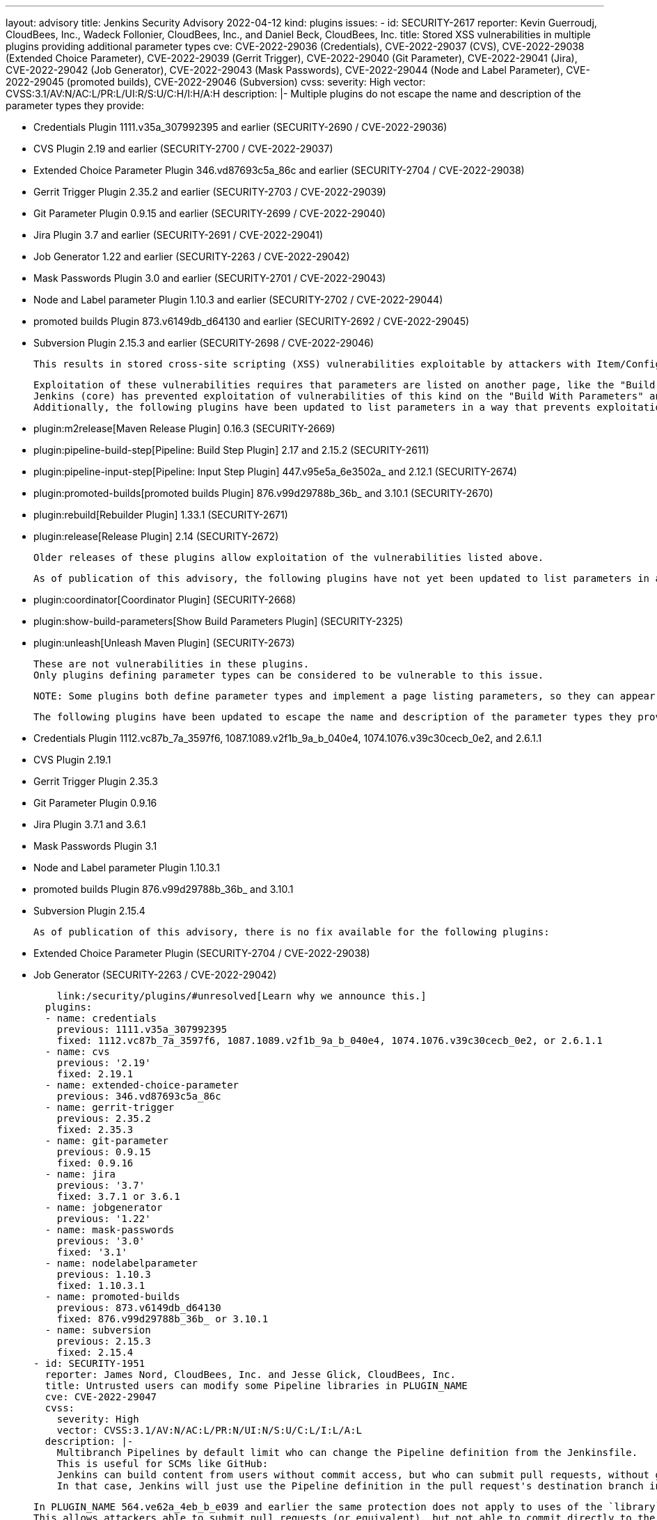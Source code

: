 ---
layout: advisory
title: Jenkins Security Advisory 2022-04-12
kind: plugins
issues:
- id: SECURITY-2617
  reporter: Kevin Guerroudj, CloudBees, Inc., Wadeck Follonier, CloudBees, Inc., and
    Daniel Beck, CloudBees, Inc.
  title: Stored XSS vulnerabilities in multiple plugins providing additional parameter
    types
  cve: CVE-2022-29036 (Credentials), CVE-2022-29037 (CVS), CVE-2022-29038 (Extended
    Choice Parameter), CVE-2022-29039 (Gerrit Trigger), CVE-2022-29040 (Git Parameter),
    CVE-2022-29041 (Jira), CVE-2022-29042 (Job Generator), CVE-2022-29043 (Mask Passwords),
    CVE-2022-29044 (Node and Label Parameter), CVE-2022-29045 (promoted builds), CVE-2022-29046
    (Subversion)
  cvss:
    severity: High
    vector: CVSS:3.1/AV:N/AC:L/PR:L/UI:R/S:U/C:H/I:H/A:H
  description: |-
    Multiple plugins do not escape the name and description of the parameter types they provide:

    * Credentials Plugin 1111.v35a_307992395 and earlier (SECURITY-2690 / CVE-2022-29036)
    * CVS Plugin 2.19 and earlier (SECURITY-2700 / CVE-2022-29037)
    * Extended Choice Parameter Plugin 346.vd87693c5a_86c and earlier (SECURITY-2704 / CVE-2022-29038)
    * Gerrit Trigger Plugin 2.35.2 and earlier (SECURITY-2703 / CVE-2022-29039)
    * Git Parameter Plugin 0.9.15 and earlier (SECURITY-2699 / CVE-2022-29040)
    * Jira Plugin 3.7 and earlier (SECURITY-2691 / CVE-2022-29041)
    * Job Generator 1.22 and earlier (SECURITY-2263 / CVE-2022-29042)
    * Mask Passwords Plugin 3.0 and earlier (SECURITY-2701 / CVE-2022-29043)
    * Node and Label parameter Plugin 1.10.3 and earlier (SECURITY-2702 / CVE-2022-29044)
    * promoted builds Plugin 873.v6149db_d64130 and earlier (SECURITY-2692 / CVE-2022-29045)
    * Subversion Plugin 2.15.3 and earlier (SECURITY-2698 / CVE-2022-29046)

    This results in stored cross-site scripting (XSS) vulnerabilities exploitable by attackers with Item/Configure permission.

    Exploitation of these vulnerabilities requires that parameters are listed on another page, like the "Build With Parameters" and "Parameters" pages provided by Jenkins (core), and that those pages are not hardened to prevent exploitation.
    Jenkins (core) has prevented exploitation of vulnerabilities of this kind on the "Build With Parameters" and "Parameters" pages since 2.44 and LTS 2.32.2 as part of the link:/security/advisory/2017-02-01/#persisted-cross-site-scripting-vulnerability-in-parameter-names-and-descriptions[SECURITY-353 / CVE-2017-2601] fix.
    Additionally, the following plugins have been updated to list parameters in a way that prevents exploitation by default.

    * plugin:m2release[Maven Release Plugin] 0.16.3 (SECURITY-2669)
    * plugin:pipeline-build-step[Pipeline: Build Step Plugin] 2.17 and 2.15.2 (SECURITY-2611)
    * plugin:pipeline-input-step[Pipeline: Input Step Plugin] 447.v95e5a_6e3502a_ and 2.12.1 (SECURITY-2674)
    * plugin:promoted-builds[promoted builds Plugin] 876.v99d29788b_36b_ and 3.10.1 (SECURITY-2670)
    * plugin:rebuild[Rebuilder Plugin] 1.33.1 (SECURITY-2671)
    * plugin:release[Release Plugin] 2.14 (SECURITY-2672)

    Older releases of these plugins allow exploitation of the vulnerabilities listed above.

    As of publication of this advisory, the following plugins have not yet been updated to list parameters in a way that prevents exploitation of these vulnerabilities:

    * plugin:coordinator[Coordinator Plugin] (SECURITY-2668)
    * plugin:show-build-parameters[Show Build Parameters Plugin] (SECURITY-2325)
    * plugin:unleash[Unleash Maven Plugin] (SECURITY-2673)

    These are not vulnerabilities in these plugins.
    Only plugins defining parameter types can be considered to be vulnerable to this issue.

    NOTE: Some plugins both define parameter types and implement a page listing parameters, so they can appear in multiple lists and may have both a security fix and a security hardening applied.

    The following plugins have been updated to escape the name and description of the parameter types they provide in the versions specified:

    * Credentials Plugin 1112.vc87b_7a_3597f6, 1087.1089.v2f1b_9a_b_040e4, 1074.1076.v39c30cecb_0e2, and 2.6.1.1
    * CVS Plugin 2.19.1
    * Gerrit Trigger Plugin 2.35.3
    * Git Parameter Plugin 0.9.16
    * Jira Plugin 3.7.1 and 3.6.1
    * Mask Passwords Plugin 3.1
    * Node and Label parameter Plugin 1.10.3.1
    * promoted builds Plugin 876.v99d29788b_36b_ and 3.10.1
    * Subversion Plugin 2.15.4

    As of publication of this advisory, there is no fix available for the following plugins:

    * Extended Choice Parameter Plugin (SECURITY-2704 / CVE-2022-29038)
    * Job Generator (SECURITY-2263 / CVE-2022-29042)

    link:/security/plugins/#unresolved[Learn why we announce this.]
  plugins:
  - name: credentials
    previous: 1111.v35a_307992395
    fixed: 1112.vc87b_7a_3597f6, 1087.1089.v2f1b_9a_b_040e4, 1074.1076.v39c30cecb_0e2, or 2.6.1.1
  - name: cvs
    previous: '2.19'
    fixed: 2.19.1
  - name: extended-choice-parameter
    previous: 346.vd87693c5a_86c
  - name: gerrit-trigger
    previous: 2.35.2
    fixed: 2.35.3
  - name: git-parameter
    previous: 0.9.15
    fixed: 0.9.16
  - name: jira
    previous: '3.7'
    fixed: 3.7.1 or 3.6.1
  - name: jobgenerator
    previous: '1.22'
  - name: mask-passwords
    previous: '3.0'
    fixed: '3.1'
  - name: nodelabelparameter
    previous: 1.10.3
    fixed: 1.10.3.1
  - name: promoted-builds
    previous: 873.v6149db_d64130
    fixed: 876.v99d29788b_36b_ or 3.10.1
  - name: subversion
    previous: 2.15.3
    fixed: 2.15.4
- id: SECURITY-1951
  reporter: James Nord, CloudBees, Inc. and Jesse Glick, CloudBees, Inc.
  title: Untrusted users can modify some Pipeline libraries in PLUGIN_NAME
  cve: CVE-2022-29047
  cvss:
    severity: High
    vector: CVSS:3.1/AV:N/AC:L/PR:N/UI:N/S:U/C:L/I:L/A:L
  description: |-
    Multibranch Pipelines by default limit who can change the Pipeline definition from the Jenkinsfile.
    This is useful for SCMs like GitHub:
    Jenkins can build content from users without commit access, but who can submit pull requests, without granting them the ability to modify the Pipeline definition.
    In that case, Jenkins will just use the Pipeline definition in the pull request's destination branch instead.

    In PLUGIN_NAME 564.ve62a_4eb_b_e039 and earlier the same protection does not apply to uses of the `library` step with a `retriever` argument pointing to a library in the current build's repository and branch (e.g., `library(…, retriever: legacySCM(scm))`).
    This allows attackers able to submit pull requests (or equivalent), but not able to commit directly to the configured SCM, to effectively change the Pipeline behavior by changing the library behavior in their pull request, even if the Pipeline is configured to not trust them.

    PLUGIN_NAME 566.vd0a_a_3334a_555 and 2.21.3 aborts library retrieval if the library would be retrieved from the same repository and revision as the current build, and the revision being built is untrusted.
  plugins:
  - name: workflow-cps-global-lib
    previous: 564.ve62a_4eb_b_e039
    fixed: 566.vd0a_a_3334a_555 or 2.21.3
- id: SECURITY-2075
  reporter: James Nord, CloudBees, Inc. and Daniel Beck, CloudBees, Inc.
  title: CSRF vulnerability in PLUGIN_NAME
  cve: CVE-2022-29048
  cvss:
    severity: Medium
    vector: CVSS:3.1/AV:N/AC:L/PR:L/UI:N/S:U/C:N/I:L/A:N
  description: |-
    PLUGIN_NAME 2.15.3 and earlier does not require POST requests for several form validation methods, resulting in cross-site request forgery (CSRF) vulnerabilities.

    These vulnerabilities allow attackers to connect to an attacker-specified URL.

    PLUGIN_NAME 2.15.4 requires POST requests for the affected form validation methods.
  plugins:
  - name: subversion
    previous: 2.15.3
    fixed: 2.15.4
- id: SECURITY-2655
  reporter: Kevin Guerroudj, CloudBees, Inc. and Wadeck Follonier, CloudBees, Inc.
  title: Promotion names in PLUGIN_NAME are not validated when using Job DSL
  cve: CVE-2022-29049
  cvss:
    severity: High
    vector: CVSS:3.1/AV:N/AC:L/PR:L/UI:R/S:U/C:H/I:H/A:H
  description: |-
    PLUGIN_NAME provides dedicated support for defining promotions using plugin:job-dsl[Job DSL Plugin].

    PLUGIN_NAME 873.v6149db_d64130 and earlier does not validate the names of promotions defined in Job DSL.
    This allows attackers with Job/Configure permission to create a promotion with an unsafe name.
    As a result, the promotion name could be used for cross-site scripting (XSS) or to replace other `config.xml` files.

    PLUGIN_NAME 876.v99d29788b_36b_ and 3.10.1 validates the name of promotions.
  plugins:
  - name: promoted-builds
    previous: 873.v6149db_d64130
    fixed: 876.v99d29788b_36b_ or 3.10.1
- id: SECURITY-2321
  reporter: Kevin Guerroudj, Justin Philip, Marc Heyries
  title: CSRF vulnerability and missing permission checks in PLUGIN_NAME
  cve: CVE-2022-29050 (CSRF), CVE-2022-29051 (missing permission check)
  cvss:
    severity: Medium
    vector: CVSS:3.1/AV:N/AC:L/PR:L/UI:N/S:U/C:N/I:L/A:N
  description: |-
    PLUGIN_NAME 1.16 and earlier does not perform permission checks in methods implementing form validation.

    This allows attackers with Overall/Read permission to connect to an FTP server using attacker-specified credentials.

    Additionally, these form validation methods do not require POST requests, resulting in a cross-site request forgery (CSRF) vulnerability.

    PLUGIN_NAME 1.17 requires POST requests and appropriate permissions for the affected form validation methods.
  plugins:
  - name: publish-over-ftp
    previous: '1.16'
    fixed: '1.17'
- id: SECURITY-2045
  reporter: Daniel Beck, CloudBees, Inc.
  title: Private key stored in plain text by PLUGIN_NAME
  cve: CVE-2022-29052
  cvss:
    severity: Medium
    vector: CVSS:3.1/AV:N/AC:L/PR:L/UI:N/S:U/C:L/I:N/A:N
  description: |-
    PLUGIN_NAME 4.3.8 and earlier stores private keys unencrypted in cloud agent `config.xml` files on the Jenkins controller as part of its configuration.

    These private keys can be viewed by users with Agent/Extended Read permission or access to the Jenkins controller file system.

    PLUGIN_NAME 4.3.9 stores private keys encrypted.
  plugins:
  - name: google-compute-engine
    previous: 4.3.8
    fixed: 4.3.9
